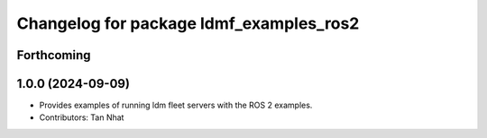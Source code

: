 ^^^^^^^^^^^^^^^^^^^^^^^^^^^^^^^^^^^^^^
Changelog for package ldmf_examples_ros2
^^^^^^^^^^^^^^^^^^^^^^^^^^^^^^^^^^^^^^

Forthcoming
-----------

1.0.0 (2024-09-09)
------------------
* Provides examples of running ldm fleet servers with the ROS 2 examples.
* Contributors: Tan Nhat
